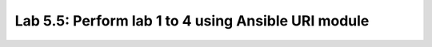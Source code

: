 Lab 5.5: Perform lab 1 to 4 using Ansible URI module
----------------------------------------------------

